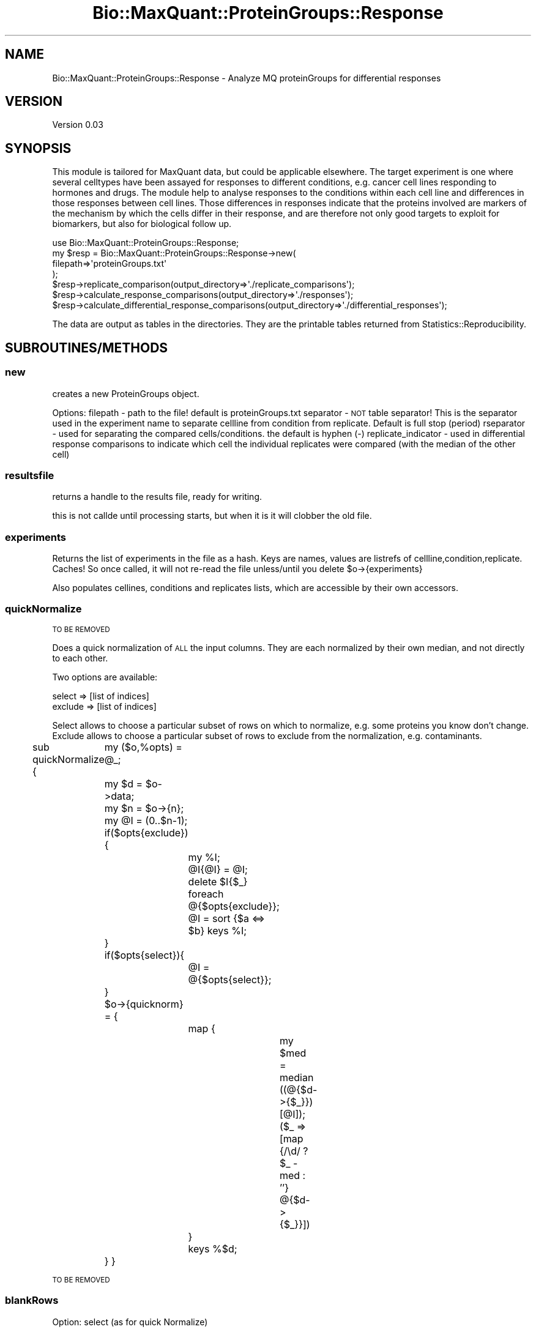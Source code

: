 .\" Automatically generated by Pod::Man 2.25 (Pod::Simple 3.20)
.\"
.\" Standard preamble:
.\" ========================================================================
.de Sp \" Vertical space (when we can't use .PP)
.if t .sp .5v
.if n .sp
..
.de Vb \" Begin verbatim text
.ft CW
.nf
.ne \\$1
..
.de Ve \" End verbatim text
.ft R
.fi
..
.\" Set up some character translations and predefined strings.  \*(-- will
.\" give an unbreakable dash, \*(PI will give pi, \*(L" will give a left
.\" double quote, and \*(R" will give a right double quote.  \*(C+ will
.\" give a nicer C++.  Capital omega is used to do unbreakable dashes and
.\" therefore won't be available.  \*(C` and \*(C' expand to `' in nroff,
.\" nothing in troff, for use with C<>.
.tr \(*W-
.ds C+ C\v'-.1v'\h'-1p'\s-2+\h'-1p'+\s0\v'.1v'\h'-1p'
.ie n \{\
.    ds -- \(*W-
.    ds PI pi
.    if (\n(.H=4u)&(1m=24u) .ds -- \(*W\h'-12u'\(*W\h'-12u'-\" diablo 10 pitch
.    if (\n(.H=4u)&(1m=20u) .ds -- \(*W\h'-12u'\(*W\h'-8u'-\"  diablo 12 pitch
.    ds L" ""
.    ds R" ""
.    ds C` ""
.    ds C' ""
'br\}
.el\{\
.    ds -- \|\(em\|
.    ds PI \(*p
.    ds L" ``
.    ds R" ''
'br\}
.\"
.\" Escape single quotes in literal strings from groff's Unicode transform.
.ie \n(.g .ds Aq \(aq
.el       .ds Aq '
.\"
.\" If the F register is turned on, we'll generate index entries on stderr for
.\" titles (.TH), headers (.SH), subsections (.SS), items (.Ip), and index
.\" entries marked with X<> in POD.  Of course, you'll have to process the
.\" output yourself in some meaningful fashion.
.ie \nF \{\
.    de IX
.    tm Index:\\$1\t\\n%\t"\\$2"
..
.    nr % 0
.    rr F
.\}
.el \{\
.    de IX
..
.\}
.\"
.\" Accent mark definitions (@(#)ms.acc 1.5 88/02/08 SMI; from UCB 4.2).
.\" Fear.  Run.  Save yourself.  No user-serviceable parts.
.    \" fudge factors for nroff and troff
.if n \{\
.    ds #H 0
.    ds #V .8m
.    ds #F .3m
.    ds #[ \f1
.    ds #] \fP
.\}
.if t \{\
.    ds #H ((1u-(\\\\n(.fu%2u))*.13m)
.    ds #V .6m
.    ds #F 0
.    ds #[ \&
.    ds #] \&
.\}
.    \" simple accents for nroff and troff
.if n \{\
.    ds ' \&
.    ds ` \&
.    ds ^ \&
.    ds , \&
.    ds ~ ~
.    ds /
.\}
.if t \{\
.    ds ' \\k:\h'-(\\n(.wu*8/10-\*(#H)'\'\h"|\\n:u"
.    ds ` \\k:\h'-(\\n(.wu*8/10-\*(#H)'\`\h'|\\n:u'
.    ds ^ \\k:\h'-(\\n(.wu*10/11-\*(#H)'^\h'|\\n:u'
.    ds , \\k:\h'-(\\n(.wu*8/10)',\h'|\\n:u'
.    ds ~ \\k:\h'-(\\n(.wu-\*(#H-.1m)'~\h'|\\n:u'
.    ds / \\k:\h'-(\\n(.wu*8/10-\*(#H)'\z\(sl\h'|\\n:u'
.\}
.    \" troff and (daisy-wheel) nroff accents
.ds : \\k:\h'-(\\n(.wu*8/10-\*(#H+.1m+\*(#F)'\v'-\*(#V'\z.\h'.2m+\*(#F'.\h'|\\n:u'\v'\*(#V'
.ds 8 \h'\*(#H'\(*b\h'-\*(#H'
.ds o \\k:\h'-(\\n(.wu+\w'\(de'u-\*(#H)/2u'\v'-.3n'\*(#[\z\(de\v'.3n'\h'|\\n:u'\*(#]
.ds d- \h'\*(#H'\(pd\h'-\w'~'u'\v'-.25m'\f2\(hy\fP\v'.25m'\h'-\*(#H'
.ds D- D\\k:\h'-\w'D'u'\v'-.11m'\z\(hy\v'.11m'\h'|\\n:u'
.ds th \*(#[\v'.3m'\s+1I\s-1\v'-.3m'\h'-(\w'I'u*2/3)'\s-1o\s+1\*(#]
.ds Th \*(#[\s+2I\s-2\h'-\w'I'u*3/5'\v'-.3m'o\v'.3m'\*(#]
.ds ae a\h'-(\w'a'u*4/10)'e
.ds Ae A\h'-(\w'A'u*4/10)'E
.    \" corrections for vroff
.if v .ds ~ \\k:\h'-(\\n(.wu*9/10-\*(#H)'\s-2\u~\d\s+2\h'|\\n:u'
.if v .ds ^ \\k:\h'-(\\n(.wu*10/11-\*(#H)'\v'-.4m'^\v'.4m'\h'|\\n:u'
.    \" for low resolution devices (crt and lpr)
.if \n(.H>23 .if \n(.V>19 \
\{\
.    ds : e
.    ds 8 ss
.    ds o a
.    ds d- d\h'-1'\(ga
.    ds D- D\h'-1'\(hy
.    ds th \o'bp'
.    ds Th \o'LP'
.    ds ae ae
.    ds Ae AE
.\}
.rm #[ #] #H #V #F C
.\" ========================================================================
.\"
.IX Title "Bio::MaxQuant::ProteinGroups::Response 3"
.TH Bio::MaxQuant::ProteinGroups::Response 3 "2014-03-11" "perl v5.16.2" "User Contributed Perl Documentation"
.\" For nroff, turn off justification.  Always turn off hyphenation; it makes
.\" way too many mistakes in technical documents.
.if n .ad l
.nh
.SH "NAME"
Bio::MaxQuant::ProteinGroups::Response \- Analyze MQ proteinGroups for differential responses
.SH "VERSION"
.IX Header "VERSION"
Version 0.03
.SH "SYNOPSIS"
.IX Header "SYNOPSIS"
This module is tailored for MaxQuant data, but could be applicable elsewhere.
The target experiment is one where several celltypes have been assayed for 
responses to different conditions, e.g. cancer cell lines responding to 
hormones and drugs.  The module help to analyse responses to the conditions
within each cell line and differences in those responses between cell lines.
Those differences in responses indicate that the proteins involved are markers
of the mechanism by which the cells differ in their response, and are therefore
not only good targets to exploit for biomarkers, but also for biological follow up.
.PP
.Vb 1
\&    use Bio::MaxQuant::ProteinGroups::Response;
\&
\&    my $resp = Bio::MaxQuant::ProteinGroups::Response\->new(
\&        filepath=>\*(AqproteinGroups.txt\*(Aq
\&    );
\&
\&    $resp\->replicate_comparison(output_directory=>\*(Aq./replicate_comparisons\*(Aq);
\&        $resp\->calculate_response_comparisons(output_directory=>\*(Aq./responses\*(Aq);
\&        $resp\->calculate_differential_response_comparisons(output_directory=>\*(Aq./differential_responses\*(Aq);
.Ve
.PP
The data are output as tables in the directories.  They are the printable tables
returned from Statistics::Reproducibility.
.SH "SUBROUTINES/METHODS"
.IX Header "SUBROUTINES/METHODS"
.SS "new"
.IX Subsection "new"
creates a new ProteinGroups object.
.PP
Options: 
filepath \- path to the file!  default is proteinGroups.txt
separator \- \s-1NOT\s0 table separator! This is the separator 
used in the experiment name to separate cellline from 
condition from replicate.  Default is full stop (period)
rseparator \- used for separating the compared cells/conditions.
the default is hyphen (\-)
replicate_indicator \- used in differential response comparisons
to indicate which cell the individual replicates were compared
(with the median of the other cell)
.SS "resultsfile"
.IX Subsection "resultsfile"
returns a handle to the results file, ready for writing.
.PP
this is not callde until processing starts, but when it is
it will clobber the old file.
.SS "experiments"
.IX Subsection "experiments"
Returns the list of experiments in the file as a hash.
Keys are names, values are listrefs of cellline,condition,replicate.
Caches! So once called, it will not re-read the file
unless/until you delete \f(CW$o\fR\->{experiments}
.PP
Also populates cellines, conditions and replicates lists, which are
accessible by their own accessors.
.SS "quickNormalize"
.IX Subsection "quickNormalize"
\&\s-1TO\s0 \s-1BE\s0 \s-1REMOVED\s0
.PP
Does a quick normalization of \s-1ALL\s0 the input columns.  They are each normalized
by their own median, and not directly to each other.
.PP
Two options are available:
.PP
.Vb 2
\&        select => [list of indices]
\&        exclude => [list of indices]
.Ve
.PP
Select allows to choose a particular subset of rows on which to normalize, e.g. some
proteins you know don't change.
Exclude allows to choose a particular subset of rows to exclude from the
normalization, e.g. contaminants.
.PP
sub quickNormalize {
	my ($o,%opts) = \f(CW@_\fR;
	my \f(CW$d\fR = \f(CW$o\fR\->data;
	my \f(CW$n\fR = \f(CW$o\fR\->{n};
	my \f(CW@I\fR = (0..$n\-1);
	if($opts{exclude}){
		my \f(CW%I\fR;
		\f(CW@I\fR{@I} = \f(CW@I\fR;
		delete \f(CW$I\fR{$_} foreach @{$opts{exclude}};
		\f(CW@I\fR = sort {$a <=> \f(CW$b\fR} keys \f(CW%I\fR;
	}
	if($opts{select}){
		\f(CW@I\fR = @{$opts{select}};
	}
	\f(CW$o\fR\->{quicknorm} = {
		map {
			my \f(CW$med\fR = median ((@{$d\->{$_}})[@I]);
			($_ => [map {/\ed/ ? \f(CW$_\fR \- med : ''} @{$d\->{$_}}])
		} 
		keys %$d;
	}
}
.PP
\&\s-1TO\s0 \s-1BE\s0 \s-1REMOVED\s0
.SS "blankRows"
.IX Subsection "blankRows"
Option: select (as for quick Normalize)
.PP
This allows blanking the data for a subset (e.g. contaminants) so that they do not
contribute to the statistics.
.SS "blankItems"
.IX Subsection "blankItems"
help function, accepts a listref and a list of indices to blank (set to '')
returns the listref for your convenience.
.SS "celllines"
.IX Subsection "celllines"
Returns the list of cell lines.  Ensures \fIexperiments()\fR is called.
.SS "conditions"
.IX Subsection "conditions"
Returns the list of conditions.  Ensures \fIexperiments()\fR is called.
.SS "condition_replicates"
.IX Subsection "condition_replicates"
Returns a hash of key=conditions, value=list of replicates.
Ensures \fIexperiments()\fR is called.
.SS "replicates"
.IX Subsection "replicates"
Returns the list of replicates.  Ensures \fIexperiments()\fR is called.
.SS "parse_experiment_name"
.IX Subsection "parse_experiment_name"
Method  to parse the experiment name.
Uses \f(CW$o\fR\->{separator} to separate into 3 parts.  Uses index and
substr, not regexes.  Default separator is dot/fullstop/period \*(L".\*(R" .
.SS "parse_response_name"
.IX Subsection "parse_response_name"
Method  to parse the response name.
Uses \f(CW$o\fR\->{rseparator} to separate into 3 parts.  Uses index and
substr, not regexes.  Default separator is hyphen \*(L"\-\*(R", which
should not be used in experiment name!
.SS "replicate_comparison"
.IX Subsection "replicate_comparison"
Uses Statistics::Reproducibility to get normalized values and
metrics on each condition.
.PP
Caches!
.SS "response_comparisons"
.IX Subsection "response_comparisons"
Returns the list of comparisons that can be made between conditions
within each cell line, given the replicates available.
.PP
At least 2 replicates must be available for a comparison to be made.
.PP
Caches.
.SS "differential_response_comparisons"
.IX Subsection "differential_response_comparisons"
Returns the list of comparisons that can be made between cell line
responses to a each condition.
.PP
Caches.
.SS "data"
.IX Subsection "data"
Reads in all the protein ratios from the proteinGroups file.
Also reads other identifying information, such as id and Leading 
Proteins.  Reads each non-normalized ratio column into a list and
stores them in a hash by experiment name.
.SS "datum"
.IX Subsection "datum"
Converts one datum into a logged ratio or an empty string, depending.
.SS "calculate_response_comparisons"
.IX Subsection "calculate_response_comparisons"
calculates the differences between conditions in a cell type.
outputs a bunch of files.  You can specify the diretory with 
output_directory option.
.SS "sigfigs"
.IX Subsection "sigfigs"
Helper function
Tries FormatSigFigs($_[0],$SigFigs), but only if \f(CW$_\fR[0] actually looks like a number!
\&\f(CW$SigFigs\fR is a global in this module and is set to 3.
.SS "calculate_differential_response_comparisons"
.IX Subsection "calculate_differential_response_comparisons"
.SS "medians"
.IX Subsection "medians"
calculates the medians for all replicate sets and stores them in 
\&\f(CW$o\fR\->{medians}
.SS "put_resultsfile_hashtable"
.IX Subsection "put_resultsfile_hashtable"
a method called by \fImedians()\fR if resultsfile was defined.  Calls put_resultsfile with
some medians and normalized data.
.SS "dumpHashtable"
.IX Subsection "dumpHashtable"
helper function that dumps a HoL as a tab delimited table.
.SS "median"
.IX Subsection "median"
helper function that does a simple median calculation
.SS "put_resultsfile"
.IX Subsection "put_resultsfile"
take a list of lists (ref) and outputs directly to \f(CW$o\fR\->{resultsfile}.
This is as an alternative or addition to the output_file options
avaiable for some methods, and is called by dump_results_table
and others throughout processing.
.SS "dump_results_table"
.IX Subsection "dump_results_table"
Dumps a results table to a file ($o\->{complete_results_file})
for laster use.
.SS "translate_results_table"
.IX Subsection "translate_results_table"
helper function that separates out and better labels the different results from 
Statistics::Reproducbility
.SH "AUTHOR"
.IX Header "AUTHOR"
Jimi, \f(CW\*(C`<j at 0na.me>\*(C'\fR
.SH "BUGS"
.IX Header "BUGS"
Please report any bugs or feature requests to \f(CW\*(C`bug\-bio\-maxquant\-proteingroups\-response at rt.cpan.org\*(C'\fR, or through
the web interface at http://rt.cpan.org/NoAuth/ReportBug.html?Queue=Bio\-MaxQuant\-ProteinGroups\-Response <http://rt.cpan.org/NoAuth/ReportBug.html?Queue=Bio-MaxQuant-ProteinGroups-Response>.  I will be notified, and then you'll
automatically be notified of progress on your bug as I make changes.
.SH "SUPPORT"
.IX Header "SUPPORT"
You can find documentation for this module with the perldoc command.
.PP
.Vb 1
\&    perldoc Bio::MaxQuant::ProteinGroups::Response
.Ve
.PP
You can also look for information at:
.IP "\(bu" 4
\&\s-1RT:\s0 \s-1CPAN\s0's request tracker (report bugs here)
.Sp
http://rt.cpan.org/NoAuth/Bugs.html?Dist=Bio\-MaxQuant\-ProteinGroups\-Response <http://rt.cpan.org/NoAuth/Bugs.html?Dist=Bio-MaxQuant-ProteinGroups-Response>
.IP "\(bu" 4
AnnoCPAN: Annotated \s-1CPAN\s0 documentation
.Sp
http://annocpan.org/dist/Bio\-MaxQuant\-ProteinGroups\-Response <http://annocpan.org/dist/Bio-MaxQuant-ProteinGroups-Response>
.IP "\(bu" 4
\&\s-1CPAN\s0 Ratings
.Sp
http://cpanratings.perl.org/d/Bio\-MaxQuant\-ProteinGroups\-Response <http://cpanratings.perl.org/d/Bio-MaxQuant-ProteinGroups-Response>
.IP "\(bu" 4
Search \s-1CPAN\s0
.Sp
http://search.cpan.org/dist/Bio\-MaxQuant\-ProteinGroups\-Response/ <http://search.cpan.org/dist/Bio-MaxQuant-ProteinGroups-Response/>
.SH "ACKNOWLEDGEMENTS"
.IX Header "ACKNOWLEDGEMENTS"
.SH "LICENSE AND COPYRIGHT"
.IX Header "LICENSE AND COPYRIGHT"
Copyright 2014 Jimi.
.PP
This program is free software; you can redistribute it and/or modify it
under the terms of the the Artistic License (2.0). You may obtain a
copy of the full license at:
.PP
<http://www.perlfoundation.org/artistic_license_2_0>
.PP
Any use, modification, and distribution of the Standard or Modified
Versions is governed by this Artistic License. By using, modifying or
distributing the Package, you accept this license. Do not use, modify,
or distribute the Package, if you do not accept this license.
.PP
If your Modified Version has been derived from a Modified Version made
by someone other than you, you are nevertheless required to ensure that
your Modified Version complies with the requirements of this license.
.PP
This license does not grant you the right to use any trademark, service
mark, tradename, or logo of the Copyright Holder.
.PP
This license includes the non-exclusive, worldwide, free-of-charge
patent license to make, have made, use, offer to sell, sell, import and
otherwise transfer the Package with respect to any patent claims
licensable by the Copyright Holder that are necessarily infringed by the
Package. If you institute patent litigation (including a cross-claim or
counterclaim) against any party alleging that the Package constitutes
direct or contributory patent infringement, then this Artistic License
to you shall terminate on the date that such litigation is filed.
.PP
Disclaimer of Warranty: \s-1THE\s0 \s-1PACKAGE\s0 \s-1IS\s0 \s-1PROVIDED\s0 \s-1BY\s0 \s-1THE\s0 \s-1COPYRIGHT\s0 \s-1HOLDER\s0
\&\s-1AND\s0 \s-1CONTRIBUTORS\s0 "\s-1AS\s0 \s-1IS\s0' \s-1AND\s0 \s-1WITHOUT\s0 \s-1ANY\s0 \s-1EXPRESS\s0 \s-1OR\s0 \s-1IMPLIED\s0 \s-1WARRANTIES\s0.
\&\s-1THE\s0 \s-1IMPLIED\s0 \s-1WARRANTIES\s0 \s-1OF\s0 \s-1MERCHANTABILITY\s0, \s-1FITNESS\s0 \s-1FOR\s0 A \s-1PARTICULAR\s0
\&\s-1PURPOSE\s0, \s-1OR\s0 NON-INFRINGEMENT \s-1ARE\s0 \s-1DISCLAIMED\s0 \s-1TO\s0 \s-1THE\s0 \s-1EXTENT\s0 \s-1PERMITTED\s0 \s-1BY\s0
\&\s-1YOUR\s0 \s-1LOCAL\s0 \s-1LAW\s0. \s-1UNLESS\s0 \s-1REQUIRED\s0 \s-1BY\s0 \s-1LAW\s0, \s-1NO\s0 \s-1COPYRIGHT\s0 \s-1HOLDER\s0 \s-1OR\s0
\&\s-1CONTRIBUTOR\s0 \s-1WILL\s0 \s-1BE\s0 \s-1LIABLE\s0 \s-1FOR\s0 \s-1ANY\s0 \s-1DIRECT\s0, \s-1INDIRECT\s0, \s-1INCIDENTAL\s0, \s-1OR\s0
\&\s-1CONSEQUENTIAL\s0 \s-1DAMAGES\s0 \s-1ARISING\s0 \s-1IN\s0 \s-1ANY\s0 \s-1WAY\s0 \s-1OUT\s0 \s-1OF\s0 \s-1THE\s0 \s-1USE\s0 \s-1OF\s0 \s-1THE\s0 \s-1PACKAGE\s0,
\&\s-1EVEN\s0 \s-1IF\s0 \s-1ADVISED\s0 \s-1OF\s0 \s-1THE\s0 \s-1POSSIBILITY\s0 \s-1OF\s0 \s-1SUCH\s0 \s-1DAMAGE\s0.
